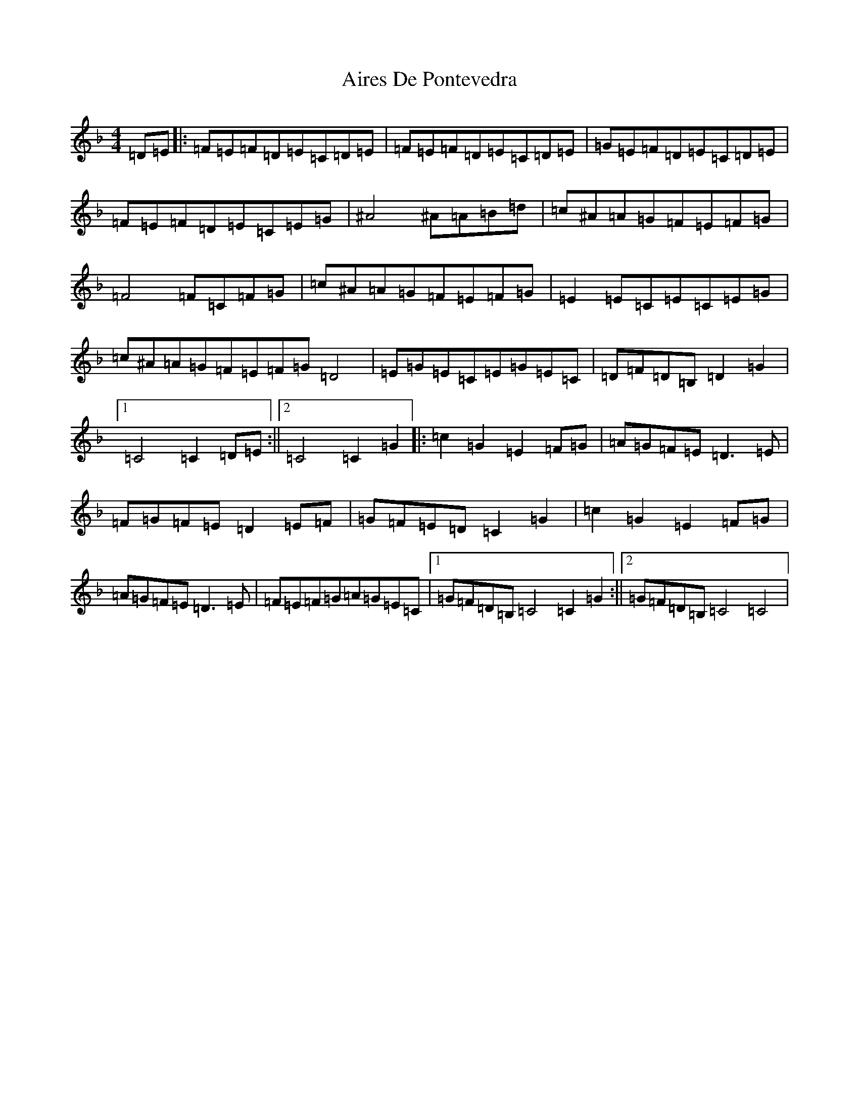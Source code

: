 X: 388
T: Aires De Pontevedra
S: https://thesession.org/tunes/4587#setting22325
R: reel
M:4/4
L:1/8
K: C Mixolydian
=D=E|:=F=E=F=D=E=C=D=E|=F=E=F=D=E=C=D=E|=G=E=F=D=E=C=D=E|=F=E=F=D=E=C=E=G|^A4^A=A=B=d|=c^A=A=G=F=E=F=G|=F4=F=C=F=G|=c^A=A=G=F=E=F=G|=E2=E=C=E=C=E=G|=c^A=A=G=F=E=F=G=D4|=E=G=E=C=E=G=E=C|=D=F=D=B,=D2=G2|1=C4=C2=D=E:||2=C4=C2=G2|:=c2=G2=E2=F=G|=A=G=F=E=D3=E|=F=G=F=E=D2=E=F|=G=F=E=D=C2=G2|=c2=G2=E2=F=G|=A=G=F=E=D3=E|=F=E=F=G=A=G=E=C|1=G=F=D=B,=C4=C2=G2:||2=G=F=D=B,=C4=C4|